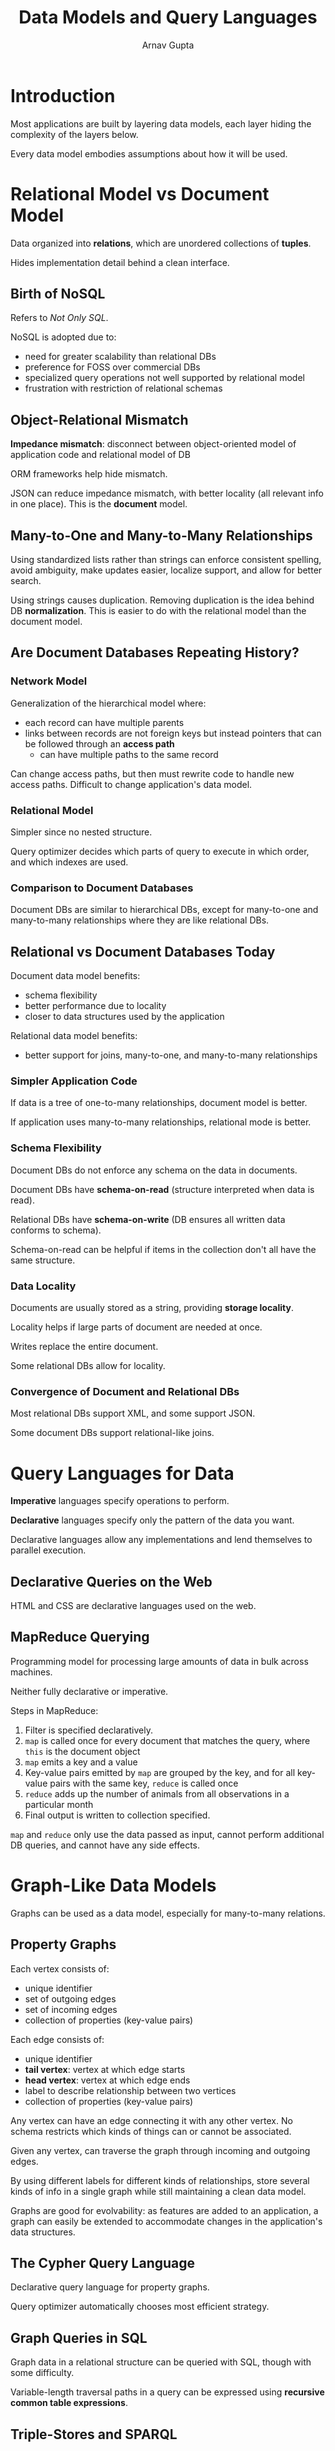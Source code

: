 #+title: Data Models and Query Languages
#+author: Arnav Gupta
#+LATEX_HEADER: \usepackage{parskip,darkmode}
#+LATEX_HEADER: \enabledarkmode
#+HTML_HEAD: <link rel="stylesheet" type="text/css" href="src/latex.css" />

* Introduction
Most applications are built by layering data models, each layer hiding the
complexity of the layers below.

Every data model embodies assumptions about how it will be used.

* Relational Model vs Document Model
Data organized into *relations*, which are unordered collections of *tuples*.

Hides implementation detail behind a clean interface.

** Birth of NoSQL
Refers to /Not Only SQL/.

NoSQL is adopted due to:
- need for greater scalability than relational DBs
- preference for FOSS over commercial DBs
- specialized query operations not well supported by relational model
- frustration with restriction of relational schemas

** Object-Relational Mismatch
*Impedance mismatch*: disconnect between object-oriented model of application
code and relational model of DB

ORM frameworks help hide mismatch.

JSON can reduce impedance mismatch, with better locality (all relevant info
in one place).
This is the *document* model.

** Many-to-One and Many-to-Many Relationships
Using standardized lists rather than strings can enforce consistent spelling,
avoid ambiguity, make updates easier, localize support, and allow for better
search.

Using strings causes duplication.
Removing duplication is the idea behind DB *normalization*.
This is easier to do with the relational model than the document model.

** Are Document Databases Repeating History?
*** Network Model
Generalization of the hierarchical model where:
- each record can have multiple parents
- links between records are not foreign keys but instead
  pointers that can be followed through an *access path*
  - can have multiple paths to the same record

Can change access paths, but then must rewrite code to handle
new access paths.
Difficult to change application's data model.

*** Relational Model
Simpler since no nested structure.

Query optimizer decides which parts of query to execute in which
order, and which indexes are used.

*** Comparison to Document Databases
Document DBs are similar to hierarchical DBs, except for many-to-one
and many-to-many relationships where they are like relational DBs.

** Relational vs Document Databases Today
Document data model benefits:
- schema flexibility
- better performance due to locality
- closer to data structures used by the application

Relational data model benefits:
- better support for joins, many-to-one, and many-to-many
  relationships

*** Simpler Application Code
If data is a tree of one-to-many relationships, document
model is better.

If application uses many-to-many relationships, relational mode
is better.

*** Schema Flexibility
Document DBs do not enforce any schema on the data in documents.

Document DBs have *schema-on-read* (structure interpreted when data
is read).

Relational DBs have *schema-on-write* (DB ensures all written data
conforms to schema).

Schema-on-read can be helpful if items in the collection don't all have
the same structure.

*** Data Locality
Documents are usually stored as a string, providing *storage locality*.

Locality helps if large parts of document are needed at once.

Writes replace the entire document.

Some relational DBs allow for locality.

*** Convergence of Document and Relational DBs
Most relational DBs support XML, and some support JSON.

Some document DBs support relational-like joins.

* Query Languages for Data
*Imperative* languages specify operations to perform.

*Declarative* languages specify only the pattern of the data
you want.

Declarative languages allow any implementations and lend
themselves to parallel execution.

** Declarative Queries on the Web
HTML and CSS are declarative languages used on the web.

** MapReduce Querying
Programming model for processing large amounts of data in
bulk across machines.

Neither fully declarative or imperative.

Steps in MapReduce:
1. Filter is specified declaratively.
2. ~map~ is called once for every document that matches
   the query, where ~this~ is the document object
3. ~map~ emits a key and a value
4. Key-value pairs emitted by ~map~ are grouped by the key,
   and for all key-value pairs with the same key, ~reduce~
   is called once
5. ~reduce~ adds up the number of animals from all observations
   in a particular month
6. Final output is written to collection specified.

~map~ and ~reduce~ only use the data passed as input, cannot
perform additional DB queries, and cannot have any side effects.

* Graph-Like Data Models
Graphs can be used as a data model, especially for many-to-many
relations.

** Property Graphs
Each vertex consists of:
- unique identifier
- set of outgoing edges
- set of incoming edges
- collection of properties (key-value pairs)

Each edge consists of:
- unique identifier
- *tail vertex*: vertex at which edge starts
- *head vertex*: vertex at which edge ends
- label to describe relationship between two vertices
- collection of properties (key-value pairs)

Any vertex can have an edge connecting it with any other
vertex. No schema restricts which kinds of things can or cannot
be associated.

Given any vertex, can traverse the graph through incoming and
outgoing edges.

By using different labels for different kinds of relationships,
store several kinds of info in a single graph while still
maintaining a clean data model.

Graphs are good for evolvability: as features are added to an
application, a graph can easily be extended to accommodate
changes in the application's data structures.

** The Cypher Query Language
Declarative query language for property graphs.

Query optimizer automatically chooses most efficient strategy.

** Graph Queries in SQL
Graph data in a relational structure can be queried with SQL,
though with some difficulty.

Variable-length traversal paths in a query can be expressed
using *recursive common table expressions*.

** Triple-Stores and SPARQL
In a *triple-store*, all info is stored in the form of simple
3-part statements: (subject, predicate, object).

Subject of the triple is a vertex.
Object can be a value or a vertex.
Predicate is an edge.

*** Semantic Web
Idea that websites should publish info as machine-readable
data for computers to read.

*** RDF Data Model
Used for internet-wide data exchange.

Subject, object, and predicate are URIs.

*** SPARQL Query Language
Query language for triple-stores using RDF data model.

** The Foundation: Datalog
Older language used in few data systems.

Define rules that tell that DB about new predicates.

Predicates aren't triples stored in the DB, but are
derived from data or rules.

A rule applies if the system can find a match for all
predicates on the right hand side of the ~:-~ operator.
